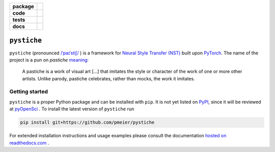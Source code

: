 .. start-badges

.. list-table::
    :stub-columns: 1

    * - package
      - |license| |status|
    * - code
      - |black| |mypy| |lint|
    * - tests
      - |tests| |coverage|
    * - docs
      - |docs| |rtd|

.. end-badges


``pystiche``
============

``pystiche`` (pronounced
`/ˈpaɪˈstiʃ/ <http://ipa-reader.xyz/?text=%CB%88pa%C9%AA%CB%88sti%CA%83>`_ ) is a
framework for
`Neural Style Transfer (NST) <https://github.com/ycjing/Neural-Style-Transfer-Papers>`_
built upon `PyTorch <https://pytorch.org>`_. The name of the project is a pun on
*pastiche* `meaning <https://en.wikipedia.org/wiki/Pastiche>`_:

    A pastiche is a work of visual art [...] that imitates the style or character of
    the work of one or more other artists. Unlike parody, pastiche celebrates, rather
    than mocks, the work it imitates.


Getting started
---------------

``pystiche`` is a proper Python package and can be installed with ``pip``. It is not
yet listed on `PyPI <https://pypi.org/>`_, since it will be reviewed at
`pyOpenSci <https://github.com/pmeier/pystiche/issues/93>`_ . To install the latest
version of ``pystiche`` run

.. code-block:: sh

  pip install git+https://github.com/pmeier/pystiche


For extended installation instructions and usage examples please consult the
documentation `hosted on readthedocs.com <https://pystiche.readthedocs.io/en/latest>`_ .


.. |license|
  image:: https://img.shields.io/badge/License-BSD%203--Clause-blue.svg
    :target: https://opensource.org/licenses/BSD-3-Clause
    :alt: License

.. |status|
  image:: https://www.repostatus.org/badges/latest/active.svg
    :target: https://www.repostatus.org/#active
    :alt: Project Status: Active

.. |black|
  image:: https://img.shields.io/badge/code%20style-black-000000.svg
    :target: https://github.com/psf/black
    :alt: black

.. |mypy|
  image:: http://www.mypy-lang.org/static/mypy_badge.svg
    :target: http://mypy-lang.org/
    :alt: mypy

.. |lint|
  image:: https://github.com/pmeier/pystiche/workflows/lint/badge.svg
    :target: https://github.com/pmeier/pystiche/actions?query=workflow%3Alint+branch%3Amaster
    :alt: Lint status via GitHub Actions

.. |tests|
  image:: https://github.com/pmeier/pystiche/workflows/tests/badge.svg
    :target: https://github.com/pmeier/pystiche/actions?query=workflow%3Atests+branch%3Amaster
    :alt: Test status via GitHub Actions

.. |coverage|
  image:: https://codecov.io/gh/pmeier/pystiche/branch/master/graph/badge.svg
    :target: https://codecov.io/gh/pmeier/pystiche
    :alt: Test coverage

.. |docs|
  image:: https://github.com/pmeier/pystiche/workflows/docs/badge.svg
    :target: https://github.com/pmeier/pystiche/actions?query=workflow%3Adocs+branch%3Amaster
    :alt: Docs status via GitHub Actions

.. |rtd|
  image:: https://img.shields.io/readthedocs/pystiche?label=latest&logo=read%20the%20docs
    :target: https://pystiche.readthedocs.io/en/latest/?badge=latest
    :alt: Latest documentation hosted on Read the Docs
